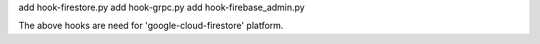 add hook-firestore.py
add hook-grpc.py
add hook-firebase_admin.py

The above hooks are need for 'google-cloud-firestore' platform.
